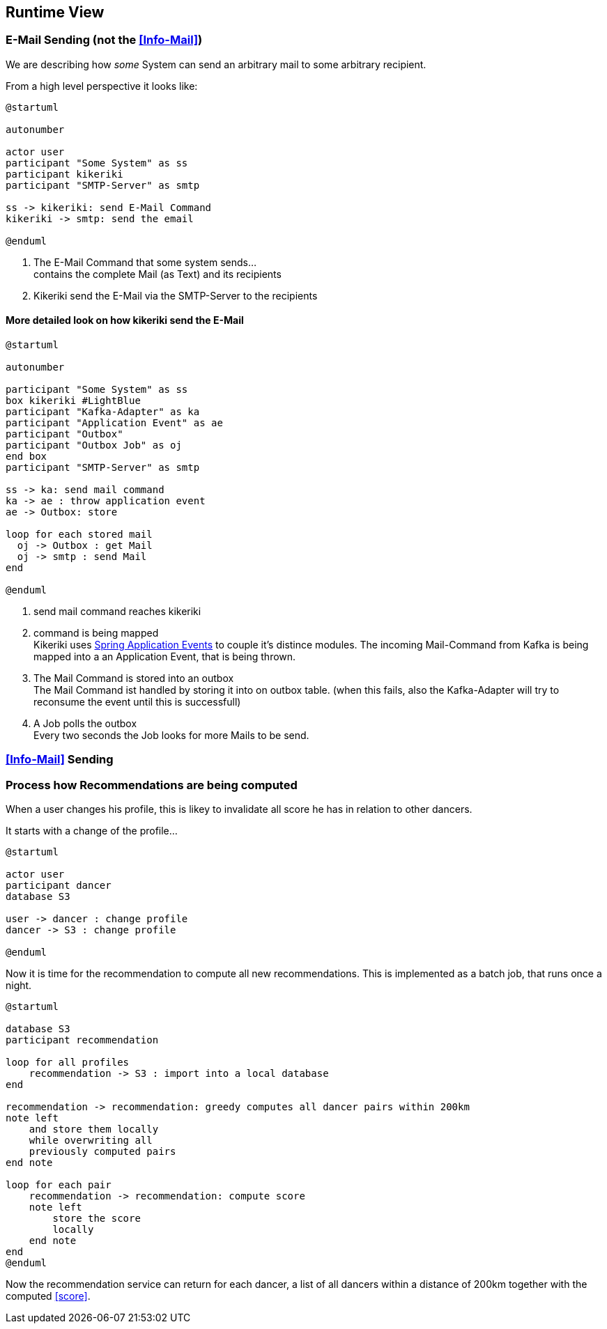 [[section-runtime-view]]
== Runtime View

=== E-Mail Sending (not the <<Info-Mail>>)

We are describing how _some_ System can send an arbitrary mail to some arbitrary recipient.

From a high level perspective it looks like:

[plantuml, send-mail, svg]
....
@startuml

autonumber

actor user
participant "Some System" as ss
participant kikeriki
participant "SMTP-Server" as smtp

ss -> kikeriki: send E-Mail Command
kikeriki -> smtp: send the email

@enduml
....

1. The E-Mail Command that some system sends... +
 contains the complete Mail (as Text) and its recipients
1. Kikeriki send the E-Mail via the SMTP-Server to the recipients

==== More detailed look on how kikeriki send the E-Mail

[plantuml, send-mail-kikeriki, svg]
....
@startuml

autonumber

participant "Some System" as ss
box kikeriki #LightBlue
participant "Kafka-Adapter" as ka
participant "Application Event" as ae
participant "Outbox"
participant "Outbox Job" as oj
end box
participant "SMTP-Server" as smtp

ss -> ka: send mail command
ka -> ae : throw application event
ae -> Outbox: store

loop for each stored mail
  oj -> Outbox : get Mail
  oj -> smtp : send Mail
end

@enduml
....

1. send mail command reaches kikeriki
1. command is being mapped +
 Kikeriki uses https://docs.spring.io/spring-framework/reference/testing/testcontext-framework/application-events.html[Spring Application Events] to couple it's distince modules. The incoming Mail-Command from Kafka is being mapped into a an Application Event, that is being thrown.
1. The Mail Command is stored into an outbox +
   The Mail Command ist handled by storing it into on outbox table. (when this fails, also the Kafka-Adapter will try to reconsume the event until this is successfull)
1. A Job polls the outbox +
  Every two seconds the Job looks for more Mails to be send.


=== <<Info-Mail>> Sending

=== Process how Recommendations are being computed

When a user changes his profile, this is likey to invalidate all score he has in relation to other dancers.

It starts with a change of the profile...
[plantuml, change-profile, svg]
....
@startuml

actor user
participant dancer
database S3

user -> dancer : change profile
dancer -> S3 : change profile

@enduml
....

Now it is time for the recommendation to compute all new recommendations. This is implemented as a batch job, that runs once a night.

[plantuml, compute-recommendations, svg]
....
@startuml

database S3
participant recommendation

loop for all profiles
    recommendation -> S3 : import into a local database
end

recommendation -> recommendation: greedy computes all dancer pairs within 200km
note left
    and store them locally
    while overwriting all
    previously computed pairs
end note

loop for each pair
    recommendation -> recommendation: compute score
    note left
        store the score
        locally
    end note
end
@enduml
....

Now the recommendation service can return for each dancer, a list of all dancers within a distance of 200km together with the computed <<score>>.
